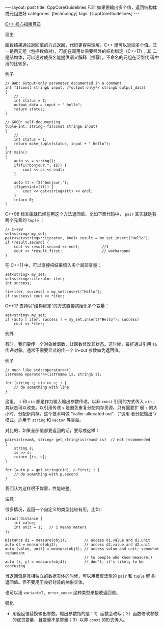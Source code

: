 #+BEGIN_EXPORT html
---
layout: post
title: CppCoreGuidelines F.21 如果要输出多个值，返回结构体或元组更好
categories: [technology]
tags: [CppCoreGuidelines]
---
#+END_EXPORT

[[http://kimi.im/tags.html#CppCoreGuidelines-ref][C++ 核心指南目录]]

理由

函数结果通过返回值的方式返回，代码更容易理解。C++ 里可以返回多个值。其
一是用元组（包括数值对），可能在调用处需要额外的结构绑定（C++17）；其
二是结构体，可以通过成员名能提供语义解释（推荐）。不命名的元组在泛型代
码中用的比较多。

例子

#+begin_src C++ :results output :exports both :flags -std=c++20 :namespaces std :includes <iostream> <vector> <algorithm> :eval no-export
// BAD: output-only parameter documented in a comment
int f1(const string& input, /*output only*/ string& output_data)
{
    // ...
    int status = 1;
    output_data = input + " hello";
    return status;
}

// GOOD: self-documenting
tuple<int, string> f2(const string& input)
{
    // ...
    int status = 1;
    return make_tuple(status, input + " hello");
}
int main()
{
    auto ss = string();
    if(f1("bonjour,", ss)) {
        cout << ss << endl;
    }

    auto tt = f2("bonjour,");
    if(get<int>(tt)) {
        cout << get<string>(tt) << endl;
    }
    return 0;
}
#+end_src

#+RESULTS:
: bonjour, hello
: bonjour, hello

C++98 标准库就已经在用这个方法返回值。比如下面代码中， ~pair~ 其实就是有
两个元素的 ~tuple~ ：

#+begin_src C++ :results output :exports both :flags -std=c++98 :namespaces std :includes <iostream> <vector> <algorithm> <set> :eval no-export
// C++98
set<string> my_set;
pair<set<string>::iterator, bool> result = my_set.insert("Hello");
if (result.second) {
    cout << result.second << endl;          //1
    cout << *result.first;                  // workaround
}
#+end_src

#+RESULTS:
: 1
: Hello

在 C++11 中，可以直接把结果填入多个局部变量：

#+begin_src C++ :results output :exports both :flags -std=c++11 :namespaces std :includes <iostream> <vector> <algorithm> <set> <tuple> :eval no-export
set<string> my_set;
set<string>::iterator iter;
int success;

tie(iter, success) = my_set.insert("Hello");
if (success) cout << *iter;
#+end_src

#+RESULTS:
: Hello

C++17 支持以“结构绑定”的方式直接初始化多个变量：

#+begin_src C++ :results output :exports both :flags -std=c++20 :namespaces std :includes <iostream> <vector> <algorithm> <set> :eval no-export
set<string> my_set;
if (auto [ iter, success ] = my_set.insert("Hello"); success)
    cout << *iter;
#+end_src

#+RESULTS:
: Hello


例外

有时，我们要传一个对象给函数，让函数修改其状态。这时候，最好通过引用
~T&~ 传递对象。通常不需要显式的传一个 in-out 参数做为返回值。

例子

#+begin_src C++ :results output :exports both :flags -std=c++20 :namespaces std :includes <iostream> <vector> <algorithm> :eval no-export
// much like std::operator>>()
istream& operator>>(istream& is, string& s);

for (string s; cin >> s; ) {
    // do something with line
}
#+end_src

这里， ~s~ 和 ~cin~ 都是作为输入输出参数传递。以非 ~const~ 引用的方式传入
~cin~ ，其状态可以改变。以引用传递 ~s~ 是避免重复分配内存资源。只有需要扩
展 ~s~ 的大小时，分配新内存。这个技术叫做 “caller-allocated out” （“调用
者分配输出”）模式。适用于 ~string~ 和 ~vector~ 等类型。

对比的，如果全部值都要返回的话，要写成这样：

#+begin_src C++ :results output :exports both :flags -std=c++20 :namespaces std :includes <iostream> <vector> <algorithm> :eval no-export
pair<istream&, string> get_string(istream& is)  // not recommended
{
    string s;
    is >> s;
    return {is, s};
}

for (auto p = get_string(cin); p.first; ) {
    // do something with p.second
}
#+end_src

我们认为这样很不优雅，性能较差。

注意：

很多情况，返回一个自定义的类型比较有用，比如：

#+begin_src C++ :results output :exports both :flags -std=c++20 :namespaces std :includes <iostream> <vector> <algorithm> :eval no-export
struct Distance {
    int value;
    int unit = 1;   // 1 means meters
};

Distance d1 = measure(obj1);        // access d1.value and d1.unit
auto d2 = measure(obj2);            // access d2.value and d2.unit
auto [value, unit] = measure(obj3); // access value and unit; somewhat redundant
                                    // to people who know measure()
auto [x, y] = measure(obj4);        // don't; it's likely to be confusing
#+end_src

当返回值是互相独立的数据实体的时候，可以用极度泛型的 ~pair~ 和 ~tuple~ 解
构返回值。但不要用于良好封装的抽象实体。

也可以用 ~variant<T, error_code>~ 这种类型来接收返回值。

强化
- 用返回值替换输出参数。输出参数指的是：1）函数会改写；2）函数修改参数
  的成员变量，且变量不是常量；3）以非 ~const~ 的形式传入。
